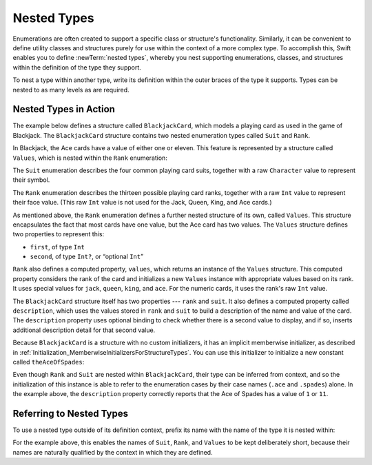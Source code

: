 Nested Types
============

Enumerations are often created to support a specific class or structure's functionality.
Similarly, it can be convenient to define utility classes and structures
purely for use within the context of a more complex type.
To accomplish this, Swift enables you to define :newTerm:`nested types`,
whereby you nest supporting enumerations, classes, and structures
within the definition of the type they support.

To nest a type within another type,
write its definition within the outer braces of the type it supports.
Types can be nested to as many levels as are required.

.. _NestedTypes_NestedTypesInAction:

Nested Types in Action
----------------------

The example below defines a structure called ``BlackjackCard``,
which models a playing card as used in the game of Blackjack.
The ``BlackjackCard`` structure contains two nested enumeration types
called ``Suit`` and ``Rank``.

In Blackjack, the Ace cards have a value of either one or eleven.
This feature is represented by a structure called ``Values``,
which is nested within the ``Rank`` enumeration:

.. testcode:: nestedTypes

   -> struct BlackjackCard {
   ---
         // nested Suit enumeration
         enum Suit: Character {
            case spades = "♠", hearts = "♡", diamonds = "♢", clubs = "♣"
         }
   ---
         // nested Rank enumeration
         enum Rank: Int {
            case two = 2, three, four, five, six, seven, eight, nine, ten
            case jack, queen, king, ace
            struct Values {
               let first: Int, second: Int?
            }
            var values: Values {
               switch self {
                  case .ace:
                     return Values(first: 1, second: 11)
                  case .jack, .queen, .king:
                     return Values(first: 10, second: nil)
                  default:
                     return Values(first: self.rawValue, second: nil)
               }
            }
         }
   ---
         // BlackjackCard properties and methods
         let rank: Rank, suit: Suit
         var description: String {
            var output = "suit is \(suit.rawValue),"
            output += " value is \(rank.values.first)"
            if let second = rank.values.second {
               output += " or \(second)"
            }
            return output
         }
      }

The ``Suit`` enumeration describes the four common playing card suits,
together with a raw ``Character`` value to represent their symbol.

The ``Rank`` enumeration describes the thirteen possible playing card ranks,
together with a raw ``Int`` value to represent their face value.
(This raw ``Int`` value is not used for the Jack, Queen, King, and Ace cards.)

As mentioned above, the ``Rank`` enumeration defines
a further nested structure of its own, called ``Values``.
This structure encapsulates the fact that most cards have one value,
but the Ace card has two values.
The ``Values`` structure defines two properties to represent this:

* ``first``, of type ``Int``
* ``second``, of type ``Int?``, or “optional ``Int``”

``Rank`` also defines a computed property, ``values``,
which returns an instance of the ``Values`` structure.
This computed property considers the rank of the card
and initializes a new ``Values`` instance with appropriate values based on its rank.
It uses special values for ``jack``, ``queen``, ``king``, and ``ace``.
For the numeric cards, it uses the rank's raw ``Int`` value.

The ``BlackjackCard`` structure itself has two properties --- ``rank`` and ``suit``.
It also defines a computed property called ``description``,
which uses the values stored in ``rank`` and ``suit`` to build
a description of the name and value of the card.
The ``description`` property uses optional binding to check whether there is
a second value to display, and if so,
inserts additional description detail for that second value.

Because ``BlackjackCard`` is a structure with no custom initializers,
it has an implicit memberwise initializer,
as described in :ref:`Initialization_MemberwiseInitializersForStructureTypes`.
You can use this initializer to initialize a new constant called ``theAceOfSpades``:

.. testcode:: nestedTypes

   -> let theAceOfSpades = BlackjackCard(rank: .ace, suit: .spades)
   << // theAceOfSpades : BlackjackCard = REPL.BlackjackCard(rank: REPL.BlackjackCard.Rank.ace, suit: REPL.BlackjackCard.Suit.spades)
   -> print("theAceOfSpades: \(theAceOfSpades.description)")
   <- theAceOfSpades: suit is ♠, value is 1 or 11

Even though ``Rank`` and ``Suit`` are nested within ``BlackjackCard``,
their type can be inferred from context,
and so the initialization of this instance is able to refer to the enumeration cases
by their case names (``.ace`` and ``.spades``) alone.
In the example above, the ``description`` property correctly reports that
the Ace of Spades has a value of ``1`` or ``11``.

.. _NestedTypes_ReferringToNestedTypes:

Referring to Nested Types
-------------------------

To use a nested type outside of its definition context,
prefix its name with the name of the type it is nested within:

.. testcode:: nestedTypes

   -> let heartsSymbol = BlackjackCard.Suit.hearts.rawValue
   << // heartsSymbol : Character = "♡"
   /> heartsSymbol is \"\(heartsSymbol)\"
   </ heartsSymbol is "♡"

For the example above,
this enables the names of ``Suit``, ``Rank``, and ``Values`` to be kept deliberately short,
because their names are naturally qualified by the context in which they are defined.
